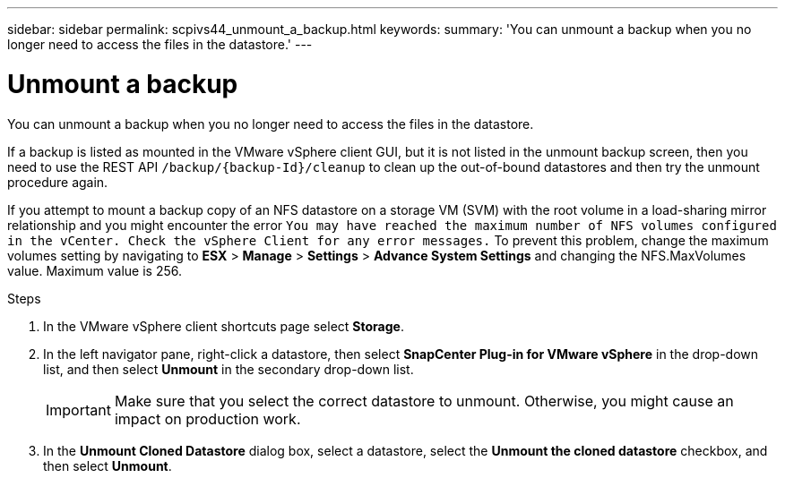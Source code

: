 ---
sidebar: sidebar
permalink: scpivs44_unmount_a_backup.html
keywords:
summary: 'You can unmount a backup when you no longer need to access the files in the datastore.'
---

= Unmount a backup
:hardbreaks:
:nofooter:
:icons: font
:linkattrs:
:imagesdir: ./media/

//
// This file was created with NDAC Version 2.0 (August 17, 2020)
//
// 2020-09-09 12:24:23.957557
//

[.lead]
You can unmount a backup when you no longer need to access the files in the datastore.

If a backup is listed as mounted in the VMware vSphere client GUI, but it is not listed in the unmount backup screen, then you need to use the REST API `/backup/{backup-Id}/cleanup` to clean up the out-of-bound datastores and then try the unmount procedure again.

If you attempt to mount a backup copy of an NFS datastore on a storage VM (SVM) with the root volume in a load-sharing mirror relationship and you might encounter the error `You may have reached the maximum number of NFS volumes configured in the vCenter. Check the vSphere Client for any error messages.` To prevent this problem, change the maximum volumes setting by navigating to *ESX* > *Manage* > *Settings* > *Advance System Settings* and changing the NFS.MaxVolumes value. Maximum value is 256.

.Steps

. In the VMware vSphere client shortcuts page select *Storage*.
. In the left navigator pane, right-click a datastore, then select *SnapCenter Plug-in for VMware vSphere* in the drop-down list, and then select *Unmount* in the secondary drop-down list.
+
[IMPORTANT]
Make sure that you select the correct datastore to unmount. Otherwise, you might cause an impact on production work.

. In the *Unmount Cloned Datastore* dialog box, select a datastore, select the *Unmount the cloned datastore* checkbox, and then select *Unmount*.
